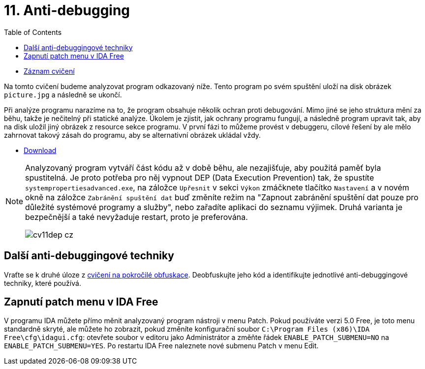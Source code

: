﻿
= 11. Anti-debugging
:imagesdir: ../media/labs/11
:toc:

* link:https://kib-files.fit.cvut.cz/mi-rev/recordings/2022/cz/cviceni_11_103.mp4[Záznam cvičení]

Na tomto cvičení budeme analyzovat program odkazovaný níže. Tento program po svém spuštění uloží na disk obrázek `picture.jpg` a následně se ukončí.

Při analýze programu narazíme na to, že program obsahuje několik ochran proti debugování. Mimo jiné se jeho struktura mění za běhu, takže je nečitelný při statické analýze. Úkolem je zjistit, jak ochrany programu fungují, a následně program upravit tak, aby na disk uložil jiný obrázek z resource sekce programu. V první fázi to můžeme provést v debuggeru, cílové řešení by ale mělo zahrnovat takový zásah do programu, aby se alternativní obrázek ukládal vždy.

* link:{imagesdir}/cv11.zip[Download]

[NOTE]
====
Analyzovaný program vytváří část kódu až v době běhu, ale nezajišťuje, aby použitá paměť byla spustitelná. Je proto potřeba pro něj vypnout DEP (Data Execution Prevention) tak, že spustíte `systempropertiesadvanced.exe`, na záložce `Upřesnit` v sekci `Výkon` zmáčknete tlačítko `Nastavení` a v novém okně na záložce `Zabránění spuštění dat` buď změníte režim na "Zapnout zabránění spuštění dat pouze pro důležité systémové programy a služby", nebo zařadíte aplikaci do seznamu výjimek. Druhá varianta je bezpečnější a také nevyžaduje restart, proto je preferována.

image::cv11dep-cz.png[]
====

== Další anti-debuggingové techniky

Vraťte se k druhé úloze z xref:lab09.adoc[cvičení na pokročilé obfuskace]. Deobfuskujte jeho kód a identifikujte jednotlivé anti-debuggingové techniky, které používá.

== Zapnutí patch menu v IDA Free

V programu IDA můžete přímo měnit analyzovaný program nástroji v menu Patch. Pokud používáte verzi 5.0 Free, je toto menu standardně skryté, ale můžete ho zobrazit, pokud změníte konfigurační soubor `C:\Program Files (x86)\IDA Free\cfg\idagui.cfg`: otevřete soubor v editoru jako Administrátor a změňte řádek `ENABLE_PATCH_SUBMENU=NO` na `ENABLE_PATCH_SUBMENU=YES`. Po restartu IDA Free naleznete nové submenu Patch v menu Edit.

